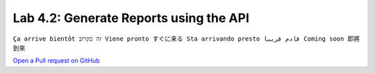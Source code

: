 Lab 4.2: Generate Reports using the API 
---------------------------------------
``Ça arrive bientôt זה בקרוב Viene pronto すぐに来る Sta arrivando presto قادم قريبا Coming soon 即將到來``

`Open a Pull request on GitHub`_

.. _Open a Pull request on GitHub: https://github.com/f5devcentral/f5-big-iq-lab/pulls

